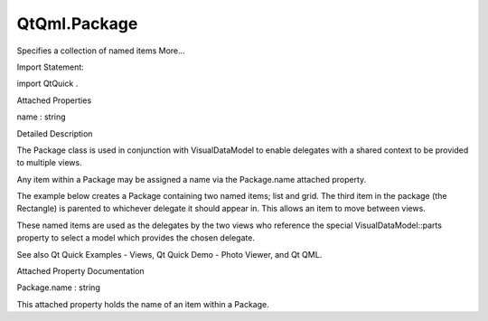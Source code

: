 QtQml.Package
=============

.. raw:: html

   <p>

Specifies a collection of named items More...

.. raw:: html

   </p>

.. raw:: html

   <!-- @@@Package -->

.. raw:: html

   <table class="alignedsummary">

.. raw:: html

   <tr>

.. raw:: html

   <td class="memItemLeft rightAlign topAlign">

Import Statement:

.. raw:: html

   </td>

.. raw:: html

   <td class="memItemRight bottomAlign">

import QtQuick .

.. raw:: html

   </td>

.. raw:: html

   </tr>

.. raw:: html

   </table>

.. raw:: html

   <ul>

.. raw:: html

   </ul>

.. raw:: html

   <h2 id="attached-properties">

Attached Properties

.. raw:: html

   </h2>

.. raw:: html

   <ul>

.. raw:: html

   <li class="fn">

name : string

.. raw:: html

   </li>

.. raw:: html

   </ul>

.. raw:: html

   <!-- $$$Package-description -->

.. raw:: html

   <h2 id="details">

Detailed Description

.. raw:: html

   </h2>

.. raw:: html

   </p>

.. raw:: html

   <p>

The Package class is used in conjunction with VisualDataModel to enable
delegates with a shared context to be provided to multiple views.

.. raw:: html

   </p>

.. raw:: html

   <p>

Any item within a Package may be assigned a name via the Package.name
attached property.

.. raw:: html

   </p>

.. raw:: html

   <p>

The example below creates a Package containing two named items; list and
grid. The third item in the package (the Rectangle) is parented to
whichever delegate it should appear in. This allows an item to move
between views.

.. raw:: html

   </p>

.. raw:: html

   <pre class="qml"><span class="type"><a href="index.html">Package</a></span> {
   <span class="type">Text</span> { <span class="name">id</span>: <span class="name">listDelegate</span>; <span class="name">width</span>: <span class="name">parent</span>.<span class="name">width</span>; <span class="name">height</span>: <span class="number">25</span>; <span class="name">text</span>: <span class="string">'Empty'</span>; <span class="name">Package</span>.name: <span class="string">'list'</span> }
   <span class="type">Text</span> { <span class="name">id</span>: <span class="name">gridDelegate</span>; <span class="name">width</span>: <span class="name">parent</span>.<span class="name">width</span> <span class="operator">/</span> <span class="number">2</span>; <span class="name">height</span>: <span class="number">50</span>; <span class="name">text</span>: <span class="string">'Empty'</span>; <span class="name">Package</span>.name: <span class="string">'grid'</span> }
   <span class="type">Rectangle</span> {
   <span class="name">id</span>: <span class="name">wrapper</span>
   <span class="name">width</span>: <span class="name">parent</span>.<span class="name">width</span>; <span class="name">height</span>: <span class="number">25</span>
   <span class="name">color</span>: <span class="string">'lightsteelblue'</span>
   <span class="type">Text</span> { <span class="name">text</span>: <span class="name">display</span>; <span class="name">anchors</span>.centerIn: <span class="name">parent</span> }
   <span class="name">state</span>: <span class="name">root</span>.<span class="name">upTo</span> <span class="operator">&gt;</span> <span class="name">index</span> ? <span class="string">'inGrid'</span> : <span class="string">'inList'</span>
   <span class="name">states</span>: [
   <span class="type"><a href="QtQml.State.md">State</a></span> {
   <span class="name">name</span>: <span class="string">'inList'</span>
   <span class="type">ParentChange</span> { <span class="name">target</span>: <span class="name">wrapper</span>; <span class="name">parent</span>: <span class="name">listDelegate</span> }
   },
   <span class="type"><a href="QtQml.State.md">State</a></span> {
   <span class="name">name</span>: <span class="string">'inGrid'</span>
   <span class="type">ParentChange</span> {
   <span class="name">target</span>: <span class="name">wrapper</span>; <span class="name">parent</span>: <span class="name">gridDelegate</span>
   <span class="name">x</span>: <span class="number">0</span>; <span class="name">y</span>: <span class="number">0</span>; <span class="name">width</span>: <span class="name">gridDelegate</span>.<span class="name">width</span>; <span class="name">height</span>: <span class="name">gridDelegate</span>.<span class="name">height</span>
   }
   }
   ]
   <span class="name">transitions</span>: [
   <span class="type">Transition</span> {
   <span class="type">ParentAnimation</span> {
   <span class="type">NumberAnimation</span> { <span class="name">properties</span>: <span class="string">'x,y,width,height'</span>; <span class="name">duration</span>: <span class="number">300</span> }
   }
   }
   ]
   }
   }</pre>

.. raw:: html

   <p>

These named items are used as the delegates by the two views who
reference the special VisualDataModel::parts property to select a model
which provides the chosen delegate.

.. raw:: html

   </p>

.. raw:: html

   <pre class="qml"><span class="type"><a href="QtQml.DelegateModel.md">DelegateModel</a></span> {
   <span class="name">id</span>: <span class="name">visualModel</span>
   <span class="name">delegate</span>: <span class="name">Delegate</span> {}
   <span class="name">model</span>: <span class="name">myModel</span>
   }
   <span class="type">ListView</span> {
   <span class="name">id</span>: <span class="name">lv</span>
   <span class="name">height</span>: <span class="name">parent</span>.<span class="name">height</span><span class="operator">/</span><span class="number">2</span>
   <span class="name">width</span>: <span class="name">parent</span>.<span class="name">width</span>
   <span class="name">model</span>: <span class="name">visualModel</span>.<span class="name">parts</span>.<span class="name">list</span>
   }
   <span class="type">GridView</span> {
   <span class="name">y</span>: <span class="name">parent</span>.<span class="name">height</span><span class="operator">/</span><span class="number">2</span>
   <span class="name">height</span>: <span class="name">parent</span>.<span class="name">height</span><span class="operator">/</span><span class="number">2</span>
   <span class="name">width</span>: <span class="name">parent</span>.<span class="name">width</span>
   <span class="name">cellWidth</span>: <span class="name">width</span> <span class="operator">/</span> <span class="number">2</span>
   <span class="name">cellHeight</span>: <span class="number">50</span>
   <span class="name">model</span>: <span class="name">visualModel</span>.<span class="name">parts</span>.<span class="name">grid</span>
   }</pre>

.. raw:: html

   <p>

See also Qt Quick Examples - Views, Qt Quick Demo - Photo Viewer, and Qt
QML.

.. raw:: html

   </p>

.. raw:: html

   <!-- @@@Package -->

.. raw:: html

   <h2>

Attached Property Documentation

.. raw:: html

   </h2>

.. raw:: html

   <!-- $$$name -->

.. raw:: html

   <table class="qmlname">

.. raw:: html

   <tr valign="top" id="name-attached-prop">

.. raw:: html

   <td class="tblQmlPropNode">

.. raw:: html

   <p>

Package.name : string

.. raw:: html

   </p>

.. raw:: html

   </td>

.. raw:: html

   </tr>

.. raw:: html

   </table>

.. raw:: html

   <p>

This attached property holds the name of an item within a Package.

.. raw:: html

   </p>

.. raw:: html

   <!-- @@@name -->


